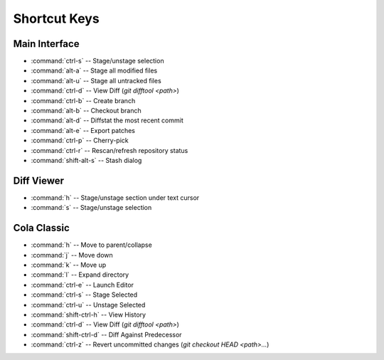 =============
Shortcut Keys
=============

Main Interface
==============
* :command:`ctrl-s` -- Stage/unstage selection
* :command:`alt-a` -- Stage all modified files
* :command:`alt-u` -- Stage all untracked files
* :command:`ctrl-d` -- View Diff (`git difftool <path>`)
* :command:`ctrl-b` -- Create branch
* :command:`alt-b` -- Checkout branch
* :command:`alt-d` -- Diffstat the most recent commit
* :command:`alt-e` -- Export patches
* :command:`ctrl-p` -- Cherry-pick
* :command:`ctrl-r` -- Rescan/refresh repository status
* :command:`shift-alt-s` -- Stash dialog

Diff Viewer
===========
* :command:`h` -- Stage/unstage section under text cursor
* :command:`s` -- Stage/unstage selection

Cola Classic
============
* :command:`h` -- Move to parent/collapse
* :command:`j` -- Move down
* :command:`k` -- Move up
* :command:`l` -- Expand directory
* :command:`ctrl-e` -- Launch Editor
* :command:`ctrl-s` -- Stage Selected
* :command:`ctrl-u` -- Unstage Selected
* :command:`shift-ctrl-h` -- View History
* :command:`ctrl-d` -- View Diff (`git difftool <path>`)
* :command:`shift-ctrl-d` -- Diff Against Predecessor
* :command:`ctrl-z` -- Revert uncommitted changes (`git checkout HEAD <path>...`)

